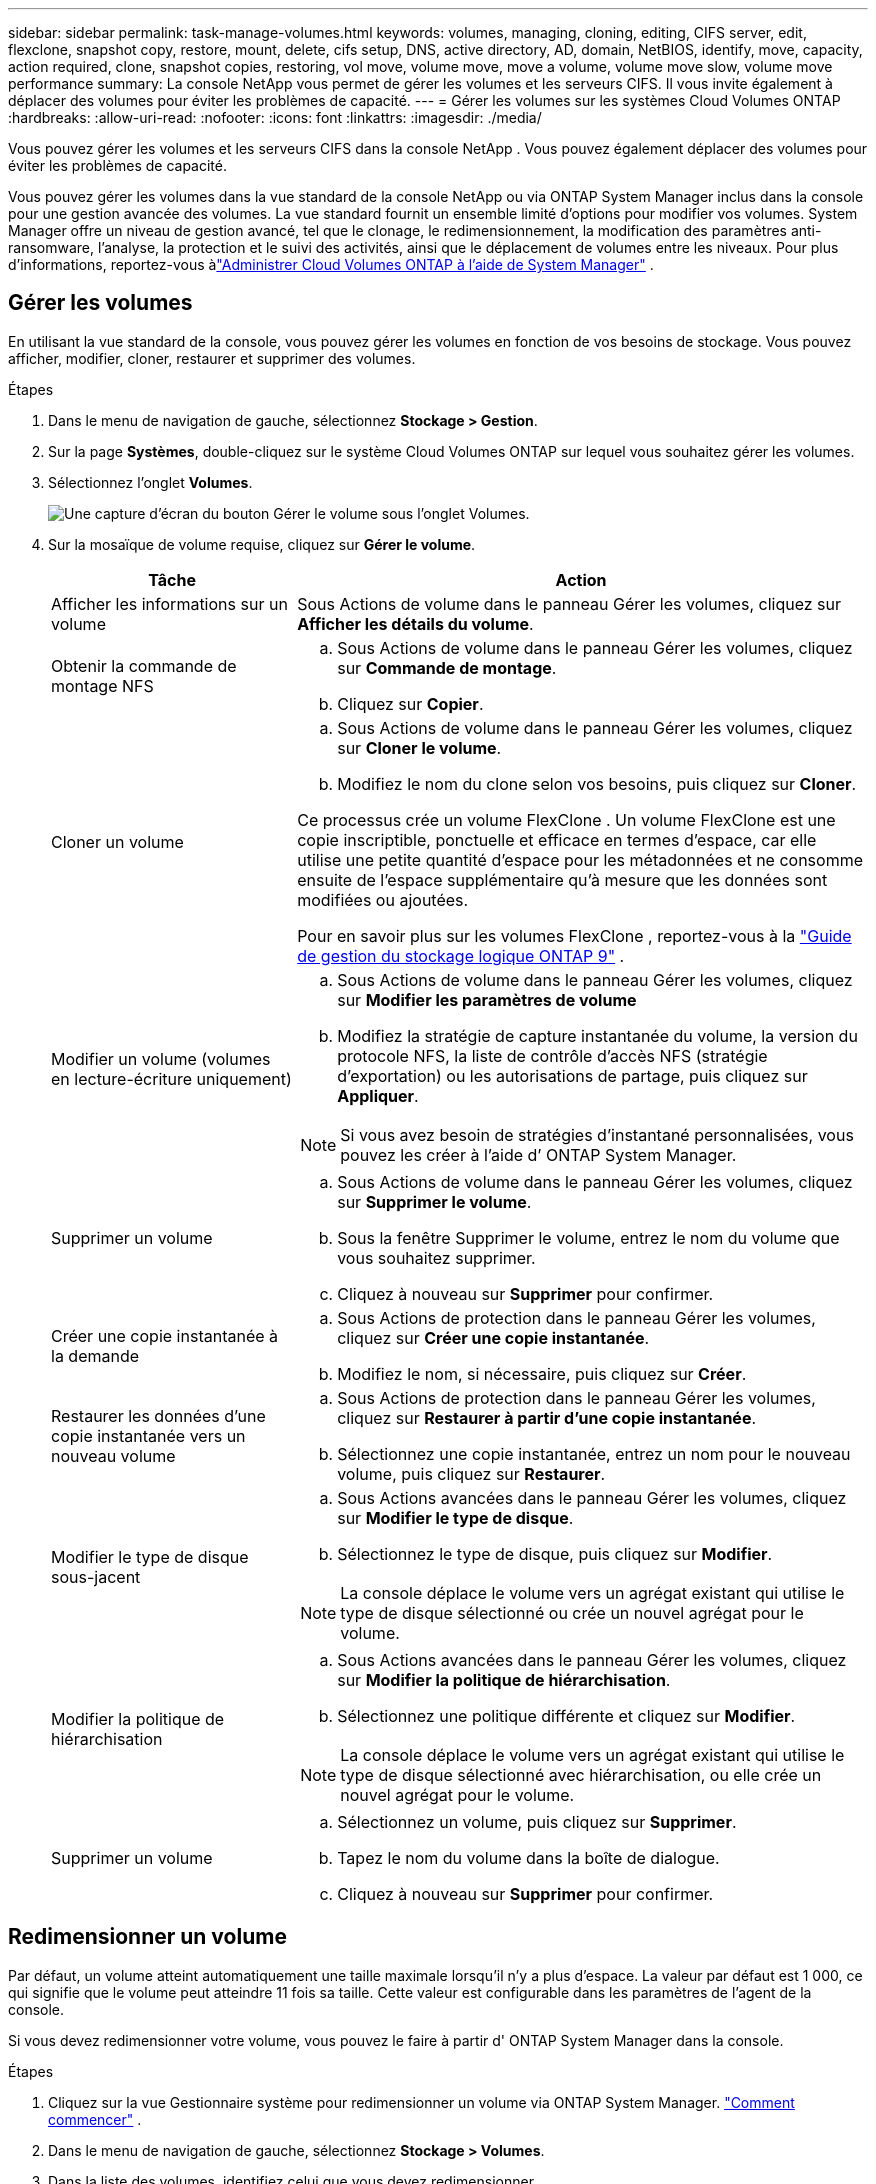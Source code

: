 ---
sidebar: sidebar 
permalink: task-manage-volumes.html 
keywords: volumes, managing, cloning, editing, CIFS server, edit, flexclone, snapshot copy, restore, mount, delete, cifs setup, DNS, active directory, AD, domain, NetBIOS, identify, move, capacity, action required, clone, snapshot copies, restoring, vol move, volume move, move a volume, volume move slow, volume move performance 
summary: La console NetApp vous permet de gérer les volumes et les serveurs CIFS.  Il vous invite également à déplacer des volumes pour éviter les problèmes de capacité. 
---
= Gérer les volumes sur les systèmes Cloud Volumes ONTAP
:hardbreaks:
:allow-uri-read: 
:nofooter: 
:icons: font
:linkattrs: 
:imagesdir: ./media/


[role="lead"]
Vous pouvez gérer les volumes et les serveurs CIFS dans la console NetApp .  Vous pouvez également déplacer des volumes pour éviter les problèmes de capacité.

Vous pouvez gérer les volumes dans la vue standard de la console NetApp ou via ONTAP System Manager inclus dans la console pour une gestion avancée des volumes.  La vue standard fournit un ensemble limité d'options pour modifier vos volumes.  System Manager offre un niveau de gestion avancé, tel que le clonage, le redimensionnement, la modification des paramètres anti-ransomware, l'analyse, la protection et le suivi des activités, ainsi que le déplacement de volumes entre les niveaux.  Pour plus d'informations, reportez-vous àlink:task-administer-advanced-view.html["Administrer Cloud Volumes ONTAP à l'aide de System Manager"] .



== Gérer les volumes

En utilisant la vue standard de la console, vous pouvez gérer les volumes en fonction de vos besoins de stockage.  Vous pouvez afficher, modifier, cloner, restaurer et supprimer des volumes.

.Étapes
. Dans le menu de navigation de gauche, sélectionnez *Stockage > Gestion*.
. Sur la page *Systèmes*, double-cliquez sur le système Cloud Volumes ONTAP sur lequel vous souhaitez gérer les volumes.
. Sélectionnez l'onglet *Volumes*.
+
image:screenshot_manage_vol_button.png["Une capture d’écran du bouton Gérer le volume sous l’onglet Volumes."]

. Sur la mosaïque de volume requise, cliquez sur *Gérer le volume*.
+
[cols="30,70"]
|===
| Tâche | Action 


| Afficher les informations sur un volume | Sous Actions de volume dans le panneau Gérer les volumes, cliquez sur *Afficher les détails du volume*. 


| Obtenir la commande de montage NFS  a| 
.. Sous Actions de volume dans le panneau Gérer les volumes, cliquez sur *Commande de montage*.
.. Cliquez sur *Copier*.




| Cloner un volume  a| 
.. Sous Actions de volume dans le panneau Gérer les volumes, cliquez sur *Cloner le volume*.
.. Modifiez le nom du clone selon vos besoins, puis cliquez sur *Cloner*.


Ce processus crée un volume FlexClone .  Un volume FlexClone est une copie inscriptible, ponctuelle et efficace en termes d'espace, car elle utilise une petite quantité d'espace pour les métadonnées et ne consomme ensuite de l'espace supplémentaire qu'à mesure que les données sont modifiées ou ajoutées.

Pour en savoir plus sur les volumes FlexClone , reportez-vous à la http://docs.netapp.com/ontap-9/topic/com.netapp.doc.dot-cm-vsmg/home.html["Guide de gestion du stockage logique ONTAP 9"^] .



| Modifier un volume (volumes en lecture-écriture uniquement)  a| 
.. Sous Actions de volume dans le panneau Gérer les volumes, cliquez sur *Modifier les paramètres de volume*
.. Modifiez la stratégie de capture instantanée du volume, la version du protocole NFS, la liste de contrôle d'accès NFS (stratégie d'exportation) ou les autorisations de partage, puis cliquez sur *Appliquer*.



NOTE: Si vous avez besoin de stratégies d’instantané personnalisées, vous pouvez les créer à l’aide d’ ONTAP System Manager.



| Supprimer un volume  a| 
.. Sous Actions de volume dans le panneau Gérer les volumes, cliquez sur *Supprimer le volume*.
.. Sous la fenêtre Supprimer le volume, entrez le nom du volume que vous souhaitez supprimer.
.. Cliquez à nouveau sur *Supprimer* pour confirmer.




| Créer une copie instantanée à la demande  a| 
.. Sous Actions de protection dans le panneau Gérer les volumes, cliquez sur *Créer une copie instantanée*.
.. Modifiez le nom, si nécessaire, puis cliquez sur *Créer*.




| Restaurer les données d'une copie instantanée vers un nouveau volume  a| 
.. Sous Actions de protection dans le panneau Gérer les volumes, cliquez sur *Restaurer à partir d'une copie instantanée*.
.. Sélectionnez une copie instantanée, entrez un nom pour le nouveau volume, puis cliquez sur *Restaurer*.




| Modifier le type de disque sous-jacent  a| 
.. Sous Actions avancées dans le panneau Gérer les volumes, cliquez sur *Modifier le type de disque*.
.. Sélectionnez le type de disque, puis cliquez sur *Modifier*.



NOTE: La console déplace le volume vers un agrégat existant qui utilise le type de disque sélectionné ou crée un nouvel agrégat pour le volume.



| Modifier la politique de hiérarchisation  a| 
.. Sous Actions avancées dans le panneau Gérer les volumes, cliquez sur *Modifier la politique de hiérarchisation*.
.. Sélectionnez une politique différente et cliquez sur *Modifier*.



NOTE: La console déplace le volume vers un agrégat existant qui utilise le type de disque sélectionné avec hiérarchisation, ou elle crée un nouvel agrégat pour le volume.



| Supprimer un volume  a| 
.. Sélectionnez un volume, puis cliquez sur *Supprimer*.
.. Tapez le nom du volume dans la boîte de dialogue.
.. Cliquez à nouveau sur *Supprimer* pour confirmer.


|===




== Redimensionner un volume

Par défaut, un volume atteint automatiquement une taille maximale lorsqu'il n'y a plus d'espace.  La valeur par défaut est 1 000, ce qui signifie que le volume peut atteindre 11 fois sa taille.  Cette valeur est configurable dans les paramètres de l'agent de la console.

Si vous devez redimensionner votre volume, vous pouvez le faire à partir d' ONTAP System Manager dans la console.

.Étapes
. Cliquez sur la vue Gestionnaire système pour redimensionner un volume via ONTAP System Manager. link:task-administer-advanced-view.html#how-to-get-started["Comment commencer"] .
. Dans le menu de navigation de gauche, sélectionnez *Stockage > Volumes*.
. Dans la liste des volumes, identifiez celui que vous devez redimensionner.
. Cliquez sur l'icône des optionsimage:screenshot_gallery_options.gif["icône de brochette"] .
. Sélectionnez *Redimensionner*.
. Sur l'écran *Redimensionner le volume*, modifiez la capacité et le pourcentage de réserve d'instantanés selon vos besoins.  Vous pouvez comparer l'espace existant et disponible avec la capacité modifiée.
. Cliquez sur *Enregistrer*.


image:screenshot-resize-volume.png["L'écran affiche la capacité modifiée après le redimensionnement du volume"]

Assurez-vous de prendre en compte les limites de capacité de votre système lorsque vous redimensionnez les volumes.  Aller à la https://docs.netapp.com/us-en/cloud-volumes-ontap-relnotes/index.html["Notes de version de Cloud Volumes ONTAP"^] pour plus d'informations.



== Modifier le serveur CIFS

Si vous modifiez vos serveurs DNS ou votre domaine Active Directory, vous devez modifier le serveur CIFS dans Cloud Volumes ONTAP afin qu'il puisse continuer à fournir du stockage aux clients.

.Étapes
. Dans l’onglet *Vue d’ensemble* du système Cloud Volumes ONTAP , cliquez sur l’onglet *Fonctionnalité* sous le panneau de droite.
. Sous le champ Configuration CIFS, cliquez sur l’icône *crayon* pour afficher la fenêtre Configuration CIFS.
. Spécifiez les paramètres du serveur CIFS :
+
[cols="30,70"]
|===
| Tâche | Action 


| Sélectionner une machine virtuelle de stockage (SVM) | La sélection de la machine virtuelle de stockage Cloud Volume ONTAP (SVM) affiche ses informations CIFS configurées. 


| Domaine Active Directory à rejoindre | Le nom de domaine complet du domaine Active Directory (AD) auquel vous souhaitez que le serveur CIFS se joigne. 


| Informations d'identification autorisées pour rejoindre le domaine | Le nom et le mot de passe d’un compte Windows avec des privilèges suffisants pour ajouter des ordinateurs à l’unité d’organisation (UO) spécifiée dans le domaine AD. 


| Adresse IP primaire et secondaire DNS | Les adresses IP des serveurs DNS qui fournissent la résolution de noms pour le serveur CIFS.  Les serveurs DNS répertoriés doivent contenir les enregistrements d'emplacement de service (SRV) nécessaires pour localiser les serveurs LDAP Active Directory et les contrôleurs de domaine pour le domaine que le serveur CIFS rejoindra. ifdef::gcp[] Si vous configurez Google Managed Active Directory, AD est accessible par défaut avec l'adresse IP 169.254.169.254. endif::gcp[] 


| Domaine DNS | Le domaine DNS de la machine virtuelle de stockage Cloud Volumes ONTAP (SVM).  Dans la plupart des cas, le domaine est le même que le domaine AD. 


| Nom NetBIOS du serveur CIFS | Un nom de serveur CIFS unique dans le domaine AD. 


| Unité organisationnelle  a| 
L'unité organisationnelle au sein du domaine AD à associer au serveur CIFS.  La valeur par défaut est CN=Ordinateurs.

ifdef::aws[]

** Pour configurer AWS Managed Microsoft AD comme serveur AD pour Cloud Volumes ONTAP, saisissez *OU=Computers,OU=corp* dans ce champ.


endif::aws[]

ifdef::azure[]

** Pour configurer Azure AD Domain Services comme serveur AD pour Cloud Volumes ONTAP, saisissez *OU=AADDC Computers* ou *OU=AADDC Users* dans ce champ.link:https://docs.microsoft.com/en-us/azure/active-directory-domain-services/create-ou["Documentation Azure : Créer une unité d'organisation (UO) dans un domaine géré par Azure AD Domain Services"^]


endif::azure[]

ifdef::gcp[]

** Pour configurer Google Managed Microsoft AD comme serveur AD pour Cloud Volumes ONTAP, saisissez *OU=Computers,OU=Cloud* dans ce champ.link:https://cloud.google.com/managed-microsoft-ad/docs/manage-active-directory-objects#organizational_units["Documentation Google Cloud : Unités organisationnelles dans Google Managed Microsoft AD"^]


endif::gcp[]

|===
. Cliquez sur *Définir*.


.Résultat
Cloud Volumes ONTAP met à jour le serveur CIFS avec les modifications.



== Déplacer un volume

Déplacez des volumes pour optimiser l'utilisation des capacités, améliorer les performances et satisfaire aux accords de niveau de service.

Vous pouvez déplacer un volume dans ONTAP System Manager en sélectionnant un volume et l'agrégat de destination, en démarrant l'opération de déplacement du volume et en surveillant éventuellement le travail de déplacement du volume.  Lorsque vous utilisez le Gestionnaire système, une opération de déplacement de volume se termine automatiquement.

.Étapes
. Utilisez ONTAP System Manager ou l’interface de ligne de commande ONTAP pour déplacer les volumes vers l’agrégat.
+
Dans la plupart des situations, vous pouvez utiliser le Gestionnaire système pour déplacer des volumes.

+
Pour les instructions, reportez-vous à lalink:http://docs.netapp.com/ontap-9/topic/com.netapp.doc.exp-vol-move/home.html["Guide de déplacement express de volumes ONTAP 9"^] .





== Déplacer un volume lorsque la console affiche un message d'action requise

La console peut afficher un message « Action requise » indiquant que le déplacement d’un volume est nécessaire pour éviter les problèmes de capacité, mais que vous devez corriger le problème vous-même.  Si cela se produit, vous devez identifier comment corriger le problème, puis déplacer un ou plusieurs volumes.


TIP: La console affiche ces messages d'action requise lorsqu'un agrégat a atteint 90 % de sa capacité utilisée.  Si la hiérarchisation des données est activée, les messages s'affichent lorsqu'un agrégat a atteint 80 % de sa capacité utilisée.  Par défaut, 10 % d’espace libre sont réservés à la hiérarchisation des données. link:task-tiering.html#changing-the-free-space-ratio-for-data-tiering["En savoir plus sur le ratio d'espace libre pour la hiérarchisation des données"^] .

.Étapes
. <<Identifier comment corriger les problèmes de capacité>> .
. En fonction de votre analyse, déplacez les volumes pour éviter les problèmes de capacité :
+
** <<Déplacez les volumes vers un autre système pour éviter les problèmes de capacité>> .
** <<Déplacer les volumes vers un autre agrégat pour éviter les problèmes de capacité>> .






=== Identifier comment corriger les problèmes de capacité

Si la console ne peut pas fournir de recommandations pour déplacer un volume afin d'éviter des problèmes de capacité, vous devez identifier les volumes que vous devez déplacer et si vous devez les déplacer vers un autre agrégat sur le même système ou vers un autre système.

.Étapes
. Consultez les informations avancées dans le message Action requise pour identifier l’agrégat qui a atteint sa limite de capacité.
+
Par exemple, les informations avancées devraient indiquer quelque chose de similaire à ce qui suit : L’agrégat aggr1 a atteint sa limite de capacité.

. Identifiez un ou plusieurs volumes à retirer de l'agrégat :
+
.. Dans le système Cloud Volumes ONTAP , cliquez sur l’onglet *Agrégats*.
.. Sur la tuile agrégée, cliquez sur leimage:icon-action.png[""] icône puis cliquez sur *Afficher les détails agrégés*.
.. Sous l’onglet *Aperçu* de l’écran *Détails agrégés*, vérifiez la taille de chaque volume et choisissez un ou plusieurs volumes à déplacer hors de l’agrégat.
+
Vous devez choisir des volumes suffisamment grands pour libérer de l’espace dans l’ensemble afin d’éviter des problèmes de capacité supplémentaires à l’avenir.

+
image::screenshot_aggr_volume_overview.png[capture d'écran aperçu du volume agr]



. Si le système n’a pas atteint la limite de disque, vous devez déplacer les volumes vers un agrégat existant ou un nouvel agrégat sur le même système.
+
Pour plus d'informations, reportez-vous à<<move-volumes-aggregate-capacity,Déplacer les volumes vers un autre agrégat pour éviter les problèmes de capacité>> .

. Si le système a atteint la limite du disque, effectuez l’une des opérations suivantes :
+
.. Supprimez tous les volumes inutilisés.
.. Réorganiser les volumes pour libérer de l'espace sur un agrégat.
+
Pour plus d'informations, reportez-vous à<<move-volumes-aggregate-capacity,Déplacer les volumes vers un autre agrégat pour éviter les problèmes de capacité>> .

.. Déplacez deux volumes ou plus vers un autre système disposant d’espace.
+
Pour plus d'informations, reportez-vous à<<move-volumes-aggregate-capacity,Déplacer les volumes vers un autre agrégat pour éviter les problèmes de capacité>> .







=== Déplacez les volumes vers un autre système pour éviter les problèmes de capacité

Vous pouvez déplacer un ou plusieurs volumes vers un autre système Cloud Volumes ONTAP pour éviter les problèmes de capacité.  Vous devrez peut-être le faire si le système a atteint sa limite de disque.

.À propos de cette tâche
Vous pouvez suivre les étapes de cette tâche pour corriger le message Action requise suivant :

[]
====
Le déplacement d’un volume est nécessaire pour éviter les problèmes de capacité ; cependant, la console ne peut pas effectuer cette action pour vous car le système a atteint la limite du disque.

====
.Étapes
. Identifiez un système Cloud Volumes ONTAP disposant d’une capacité disponible ou déployez un nouveau système.
. Faites glisser et déposez le système source sur le système cible pour effectuer une réplication ponctuelle des données du volume.
+
Pour plus d'informations, reportez-vous àlink:https://docs.netapp.com/us-en/bluexp-replication/task-replicating-data.html["Réplication des données entre les systèmes"^] .

. Accédez à la page État de réplication, puis rompez la relation SnapMirror pour convertir le volume répliqué d’un volume de protection des données en un volume de lecture/écriture.
+
Pour plus d'informations, reportez-vous àlink:https://docs.netapp.com/us-en/bluexp-replication/task-replicating-data.html#managing-data-replication-schedules-and-relationships["Gestion des planifications et des relations de réplication des données"^] .

. Configurer le volume pour l'accès aux données.
+
Pour plus d'informations sur la configuration d'un volume de destination pour l'accès aux données, reportez-vous à lalink:http://docs.netapp.com/ontap-9/topic/com.netapp.doc.exp-sm-ic-fr/home.html["Guide express de reprise après sinistre sur volume ONTAP 9"^] .

. Supprimez le volume d'origine.
+
Pour plus d'informations, reportez-vous àlink:task-manage-volumes.html#manage-volumes["Gérer les volumes"] .





=== Déplacer les volumes vers un autre agrégat pour éviter les problèmes de capacité

Vous pouvez déplacer un ou plusieurs volumes vers un autre agrégat pour éviter les problèmes de capacité.

.À propos de cette tâche
Vous pouvez suivre les étapes de cette tâche pour corriger le message Action requise suivant :

[]
====
Le déplacement de deux volumes ou plus est nécessaire pour éviter les problèmes de capacité ; cependant, la console ne peut pas effectuer cette action à votre place.

====
.Étapes
. Vérifiez si un agrégat existant dispose d’une capacité disponible pour les volumes que vous devez déplacer :
+
.. Sur le système Cloud Volumes ONTAP , cliquez sur l’onglet *Agrégats*.
.. Sur la tuile d'agrégat requise, cliquez sur le boutonimage:icon-action.png[""] icône puis *Afficher les détails agrégés* pour afficher la capacité disponible (taille provisionnée moins capacité agrégée utilisée).
+
image::screenshot_aggr_capacity.png[capacité agrégée de capture d'écran]



. Si nécessaire, ajoutez des disques à un agrégat existant :
+
.. Sélectionnez l'agrégat, puis cliquez sur le boutonimage:icon-action.png[""] icône > *Ajouter des disques*.
.. Sélectionnez le nombre de disques à ajouter, puis cliquez sur *Ajouter*.


. Si aucun agrégat n’a de capacité disponible, créez un nouvel agrégat.
+
Pour plus d'informations, reportez-vous àlink:task-create-aggregates.html["Création d'agrégats"^] .

. Utilisez ONTAP System Manager ou l’interface de ligne de commande ONTAP pour déplacer les volumes vers l’agrégat.
. Dans la plupart des situations, vous pouvez utiliser le Gestionnaire système pour déplacer des volumes.
+
Pour les instructions, reportez-vous à lalink:http://docs.netapp.com/ontap-9/topic/com.netapp.doc.exp-vol-move/home.html["Guide de déplacement express de volumes ONTAP 9"^] .





== Raisons pour lesquelles un mouvement de volume peut être lent

Le déplacement d'un volume peut prendre plus de temps que prévu si l'une des conditions suivantes est vraie pour Cloud Volumes ONTAP:

* Le volume est un clone.
* Le volume est le parent d'un clone.
* L'agrégat source ou de destination possède un seul disque dur à débit optimisé (st1).
* L’un des agrégats utilise un ancien schéma de dénomination pour les objets.  Les deux agrégats doivent utiliser le même format de nom.
+
Un schéma de dénomination plus ancien est utilisé si la hiérarchisation des données a été activée sur un agrégat dans la version 9.4 ou antérieure.

* Les paramètres de chiffrement ne correspondent pas sur les agrégats source et de destination, ou une nouvelle clé est en cours.
* L'option _-tiering-policy_ a été spécifiée lors du déplacement du volume pour modifier la politique de hiérarchisation.
* L'option _-generate-destination-key_ a été spécifiée lors du déplacement du volume.




== Afficher les volumes FlexGroup

Vous pouvez afficher les volumes FlexGroup créés via ONTAP System Manager ou l'interface de ligne de commande ONTAP directement via l'onglet Volumes de la console.  Vous pouvez voir des informations détaillées sur les volumes FleGroup via une mosaïque *Volumes* dédiée, où vous pouvez identifier chaque groupe de volumes FlexGroup grâce au texte de survol de l'icône.  De plus, vous pouvez identifier et trier les volumes FlexGroup sous la vue de liste des volumes via la colonne Style de volume.

image::screenshot_show_flexgroup_vol.png[capture d'écran montrant flexgroup vol]


NOTE: Actuellement, vous ne pouvez afficher que les volumes FlexGroup existants sous la console.  Vous ne pouvez pas créer de volumes FlexGroup dans la console.
